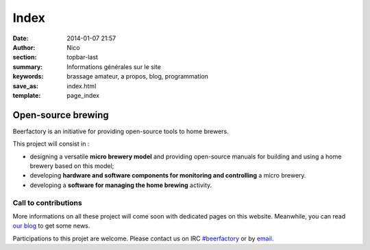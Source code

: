 Index
########

:date: 2014-01-07 21:57
:author: Nico
:section: topbar-last
:summary: Informations générales sur le site
:keywords: brassage amateur, a propos, blog, programmation
:save_as: index.html
:template: page_index

Open-source brewing
===================

Beerfactory is an initiative for providing open-source tools to home brewers.

This project will consist in :

* designing a versatile **micro brewery model** and providing open-source manuals for building and using a home brewery based on this model;
* developing **hardware and software components for monitoring and controlling** a micro brewery. 
* developing a **software for managing the home brewing** activity.


Call to contributions
---------------------

More informations on all these project will come soon with dedicated pages on this website. Meanwhile, you can read `our blog </blog>`_ to get some news.

Participations to this projet are welcome. Please contact us on IRC `#beerfactory <irc://irc.freenode.net/beerfactory>`_ or by `email <mailto:contact@beerfactory.org>`_.
